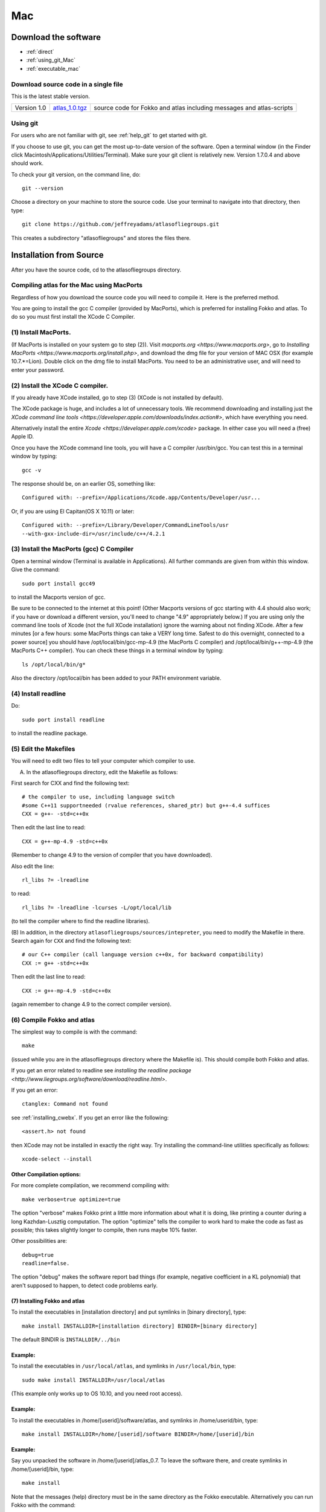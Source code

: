 .. _macs:

###
Mac
###

*********************
Download the software
*********************
* :ref:`direct`
* :ref:`using_git_Mac`
* :ref:`executable_mac`

.. _direct:

Download source code in a single file
=====================================

This is the latest stable version.

+--------------------------+------------------------------+---------------------------------------+
| Version 1.0              |   `atlas_1.0.tgz`_           | source code for Fokko and atlas       |
|                          |                              | including messages and atlas-scripts  |
+--------------------------+------------------------------+---------------------------------------+

.. _atlas_1.0.tgz: http://www.liegroups.org/software/source/1.0/atlas_1.0.tgz

.. _using_git_Mac:

Using git
=========

For users who are not familiar with git, see :ref:`help_git` to get started with git.

If you choose to use git, you can get the most up-to-date version of
the software. Open a terminal window (in the Finder click
Macintosh/Applications/Utilities/Terminal). Make sure your git client
is relatively new. Version 1.7.0.4 and above should work.

To check your git version, on the command line, do::

    git --version

Choose a directory on your machine to store the source code. Use your terminal to navigate into that directory, then type::

    git clone https://github.com/jeffreyadams/atlasofliegroups.git
    
This creates a subdirectory "atlasofliegroups" and stores the files there.


************************
Installation from Source
************************

After you have the source code, cd to the atlasofliegroups directory.


Compiling atlas for the Mac using MacPorts
==========================================

Regardless of how you download the source code you will need to
compile it.  Here is the preferred method.

You are going to install the gcc C compiler (provided by MacPorts),
which is preferred for installing Fokko and atlas. To do so you must
first install the XCode C Compiler.

(1) Install MacPorts. 
======================

(If MacPorts is installed on your system go to
step (2)). Visit `macports.org <https://www.macports.org>`, go to
`Installing MacPorts <https://www.macports.org/install.php>`, and
download the dmg file for your version of MAC OSX (for example
10.7.*=Lion). Double click on the dmg file to install MacPorts. You
need to be an administrative user, and will need to enter your
password.

(2) Install the XCode C compiler. 
==================================

If you already have XCode installed, go to step (3) (XCode is not installed by default).

The XCode package is huge, and includes a lot of unnecessary tools. We
recommend downloading and installing just the `XCode command line
tools <https://developer.apple.com/downloads/index.action#>`, which
have everything you need. 

Alternatively install the entire `Xcode <https://developer.apple.com/xcode>`
package. In either case you will need a (free) Apple ID.

Once you have the XCode command line tools, you will have a C compiler /usr/bin/gcc. You can test this in a terminal window by typing::

     gcc -v

The response should be, on an earlier OS, something like::

    Configured with: --prefix=/Applications/Xcode.app/Contents/Developer/usr...

Or, if you are using El Capitan(OS X 10.11) or later::

   Configured with: --prefix=/Library/Developer/CommandLineTools/usr
   --with-gxx-include-dir=/usr/include/c++/4.2.1

(3) Install the MacPorts (gcc) C Compiler
=========================================

Open a terminal window (Terminal is available in Applications). All further commands are given from within this window. Give the command::

   sudo port install gcc49

to install the Macports version of gcc. 

Be sure to be connected to the internet at this point! (Other Macports
versions of gcc starting with 4.4 should also work; if you have or
download a different version, you'll need to change "4.9"
appropriately below.) If you are using only the command line tools of
Xcode (not the full XCode installation) ignore the warning about not
finding XCode. After a few minutes [or a few hours: some MacPorts
things can take a VERY long time. Safest to do this overnight,
connected to a power source] you should have /opt/local/bin/gcc-mp-4.9
(the MacPorts C compiler) and /opt/local/bin/g++-mp-4.9 (the MacPorts
C++ compiler). You can check these things in a terminal window by
typing::

   ls /opt/local/bin/g*

Also the directory /opt/local/bin has been added to your PATH environment variable.

(4) Install readline
=====================

Do::

   sudo port install readline

to install the readline package.

(5) Edit the Makefiles
=======================

You will need to edit two files to tell your computer which compiler to use.

(A) In the atlasofliegroups directory, edit the Makefile as follows:

First search for CXX and find the following text::

  # the compiler to use, including language switch 
  #some C++11 supportneeded (rvalue references, shared_ptr) but g++-4.4 suffices
  CXX = g++- -std=c++0x

Then edit the last line to read::
 
  CXX = g++-mp-4.9 -std=c++0x

(Remember to change 4.9 to the version of compiler that you have
downloaded).  

Also edit the line::

  rl_libs ?= -lreadline

to read::

   rl_libs ?= -lreadline -lcurses -L/opt/local/lib

(to tell the compiler where to find the readline libraries).

(B) In addition, in the directory
``atlasofliegroups/sources/intepreter``, you need to modify the
Makefile in there. Search again for ``CXX`` and find the following
text::

   # our C++ compiler (call language version c++0x, for backward compatibility)     
   CXX := g++ -std=c++0x

Then edit the last line to read::

   CXX := g++-mp-4.9 -std=c++0x 

(again remember to change 4.9 to the correct compiler version).

(6) Compile Fokko and atlas
===========================

The simplest way to compile is with the command::

    make

(issued while you are in the atlasofliegroups directory where the
Makefile is). This should compile both Fokko and atlas.

If you get an error related to readline see `installing the readline
package <http://www.liegroups.org/software/download/readline.html>`.

If you get an error::

   ctanglex: Command not found

see :ref:`installing_cwebx`.  If you get an error like the following::

   <assert.h> not found

then XCode may not be installed in exactly the right way. Try installing the command-line
utilities specifically as follows::

   xcode-select --install

Other Compilation options: 
~~~~~~~~~~~~~~~~~~~~~~~~~~~

For more complete compilation, we recommend compiling with::

   make verbose=true optimize=true

The option "verbose" makes Fokko print a little more information about what it is  doing, like printing a counter during a long Kazhdan-Lusztig computation. The option "optimize" tells the compiler to work hard to make the code as fast as possible; this takes slightly longer to compile, then runs maybe 10% faster. 

Other possibilities are::

   debug=true
   readline=false.

The option "debug" makes the software report bad things (for example, negative coefficient in a KL polynomial) that aren't supposed to happen, to detect code problems early. 

(7) Installing Fokko and atlas
~~~~~~~~~~~~~~~~~~~~~~~~~~~~~~~~

To install the executables in [installation directory] and put symlinks in [binary directory], type::

   make install INSTALLDIR=[installation directory] BINDIR=[binary directory]

The default BINDIR is ``INSTALLDIR/../bin``

Example: 
~~~~~~~~~~~~~
To install the executables in ``/usr/local/atlas``, and symlinks in ``/usr/local/bin``, type::

   sudo make install INSTALLDIR=/usr/local/atlas

(This example only works up to OS 10.10, and you need root access).

Example: 
~~~~~~~~~~
To install the executables in /home/[userid]/software/atlas, and symlinks in /home/userid/bin, type::

   make install INSTALLDIR=/home/[userid]/software BINDIR=/home/[userid]/bin

Example: 
~~~~~~~~~~~

Say you unpacked the software in /home/[userid]/atlas_0.7. To leave the software there, and create symlinks in /home/[userid]/bin, type::

   make install

Note that the messages (help) directory must be in the same directory as the Fokko executable. Alternatively you can run Fokko with the command::

   Fokko MESSAGEDIR

to specify where to find this directory.


.. _installing_cwebx:

Installing cwebx
+++++++++++++++++

The software cwebx is needed to compile atlas. If you downloaded a tgz file from the downloads page, you should not need to install cwebx. If you downloaded the software from github using git, then cwebx is included in the directory cwebx, or available from www-math.univ-poitiers.fr/~maavl/CWEBx.

Running make in the directory cwebx should compile cwebx, and produce the executables cweb/ctanglex and cweb/cweavex. The file sources/interpreter/Makefile tells the compiler to look for these executables. If you move the cwebx directory, or want to use different versions, you must edit this Makefile.

You need to have a working copy of tex in your PATH to run cweavex.

.. _executable_mac:

***********************************
Download and Install an executable
***********************************

The best method is to compile from source. As a backup option you can 
download install an executable file. 

Download a copy of the executable, and the atlas-scripts directory here:

+-----------------------+------------------------------+------------------------------------------+
| mac 64 compiled       | `atlas_mac_pre_1.0.tgz`_     |  executables and atlas-scripts directory |
+-----------------------+------------------------------+------------------------------------------+

.. _atlas_mac_pre_1.0.tgz: http://www.liegroups.org/software/source/1.0/atlas_1.0_pre.tgz

Double-click on the file to extract it. 

Open a terminal window, and cd to the directory where the files were downloaded.

Make the file executable:

    chmod u+x atlas

Run the software with the command::

     ./atlas  --path=atlas-scripts all

The path argument tells atlas where to find the scripts, and ``all`` says to load
most of the scripts (not including a few which are under development). (Double-clicking
on the file will launch the application, but will not make the atlas-scripts available.) 
